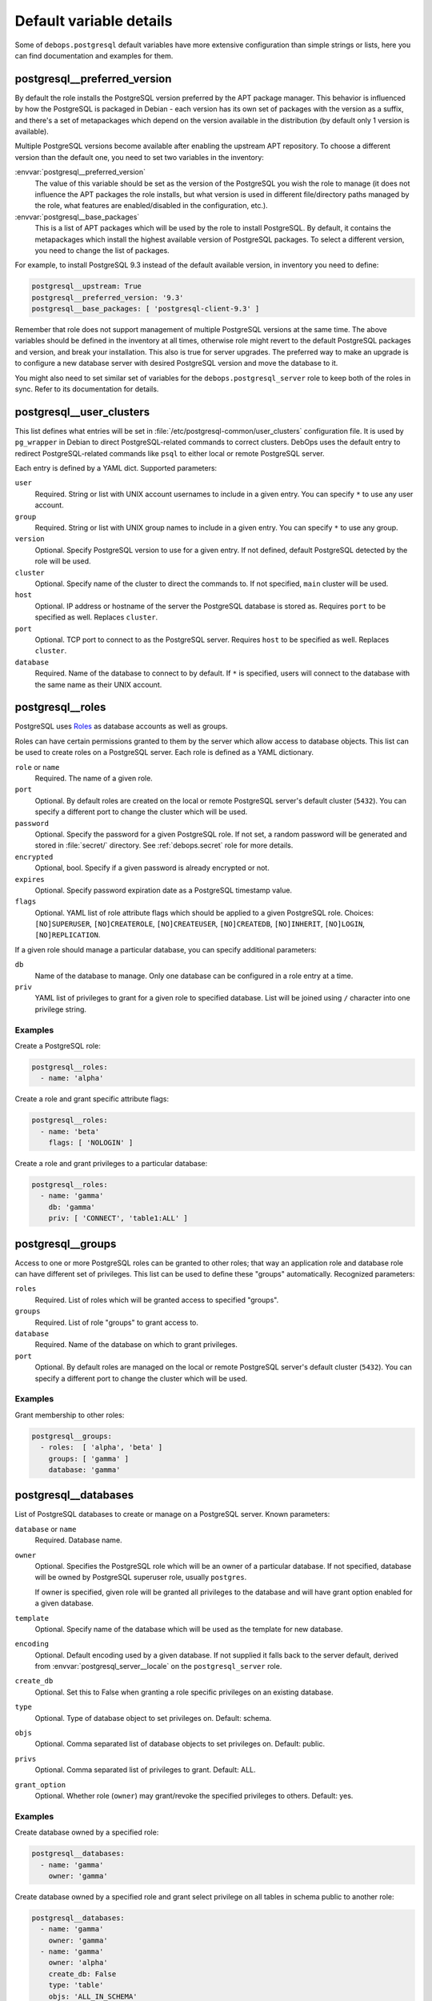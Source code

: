 .. Copyright (C) 2015-2017 Maciej Delmanowski <drybjed@gmail.com>
.. Copyright (C) 2015-2017 DebOps <https://debops.org/>
.. SPDX-License-Identifier: GPL-3.0-only

Default variable details
========================

Some of ``debops.postgresql`` default variables have more extensive
configuration than simple strings or lists, here you can find documentation and
examples for them.

.. only:: html

   .. contents::
      :local:
      :depth: 1

.. _postgresql__ref_preferred_version:

postgresql__preferred_version
-----------------------------

By default the role installs the PostgreSQL version preferred by the APT
package manager. This behavior is influenced by how the PostgreSQL is packaged
in Debian - each version has its own set of packages with the version as
a suffix, and there's a set of metapackages which depend on the version
available in the distribution (by default only 1 version is available).

Multiple PostgreSQL versions become available after enabling the upstream APT
repository. To choose a different version than the default one, you need to set
two variables in the inventory:

:envvar:`postgresql__preferred_version`
  The value of this variable should be set as the version of the PostgreSQL you
  wish the role to manage (it does not influence the APT packages the role
  installs, but what version is used in different file/directory paths managed
  by the role, what features are enabled/disabled in the configuration, etc.).

:envvar:`postgresql__base_packages`
  This is a list of APT packages which will be used by the role to install
  PostgreSQL. By default, it contains the metapackages which install the
  highest available version of PostgreSQL packages. To select a different
  version, you need to change the list of packages.

For example, to install PostgreSQL 9.3 instead of the default available
version, in inventory you need to define:

.. code-block:: yaml

   postgresql__upstream: True
   postgresql__preferred_version: '9.3'
   postgresql__base_packages: [ 'postgresql-client-9.3' ]

Remember that role does not support management of multiple PostgreSQL versions
at the same time. The above variables should be defined in the inventory at all
times, otherwise role might revert to the default PostgreSQL packages and
version, and break your installation. This also is true for server upgrades.
The preferred way to make an upgrade is to configure a new database server with
desired PostgreSQL version and move the database to it.

You might also need to set similar set of variables for the
``debops.postgresql_server`` role to keep both of the roles in sync. Refer to
its documentation for details.

.. _postgresql__ref_user_clusters:

postgresql__user_clusters
-------------------------

This list defines what entries will be set in
:file:`/etc/postgresql-common/user_clusters` configuration file. It is used by
``pg_wrapper`` in Debian to direct PostgreSQL-related commands to correct
clusters. DebOps uses the default entry to redirect PostgreSQL-related commands
like ``psql`` to either local or remote PostgreSQL server.

Each entry is defined by a YAML dict. Supported parameters:

``user``
  Required. String or list with UNIX account usernames to include in a given
  entry. You can specify ``*`` to use any user account.

``group``
  Required. String or list with UNIX group names to include in a given entry.
  You can specify ``*`` to use any group.

``version``
  Optional. Specify PostgreSQL version to use for a given entry. If not
  defined, default PostgreSQL detected by the role will be used.

``cluster``
  Optional. Specify name of the cluster to direct the commands to. If not
  specified, ``main`` cluster will be used.

``host``
  Optional. IP address or hostname of the server the PostgreSQL database is
  stored as. Requires ``port`` to be specified as well. Replaces ``cluster``.

``port``
  Optional. TCP port to connect to as the PostgreSQL server. Requires ``host``
  to be specified as well. Replaces ``cluster``.

``database``
  Required. Name of the database to connect to by default. If ``*`` is
  specified, users will connect to the database with the same name as their
  UNIX account.

.. _postgresql__ref_roles:

postgresql__roles
-----------------

PostgreSQL uses `Roles`__ as database accounts as well as groups.

.. __: https://www.postgresql.org/docs/current/user-manag.html

Roles can have certain permissions granted to them by the server which allow
access to database objects.
This list can be used to create roles on a PostgreSQL server.
Each role is defined as a YAML dictionary.

``role`` or ``name``
  Required. The name of a given role.

``port``
  Optional. By default roles are created on the local or remote PostgreSQL
  server's default cluster (``5432``). You can specify a different port to
  change the cluster which will be used.

``password``
  Optional. Specify the password for a given PostgreSQL role. If not set, a
  random password will be generated and stored in :file:`secret/` directory.
  See :ref:`debops.secret` role for more details.

``encrypted``
  Optional, bool. Specify if a given password is already encrypted or not.

``expires``
  Optional. Specify password expiration date as a PostgreSQL timestamp value.

``flags``
  Optional. YAML list of role attribute flags which should be applied to
  a given PostgreSQL role. Choices: ``[NO]SUPERUSER``, ``[NO]CREATEROLE``,
  ``[NO]CREATEUSER``, ``[NO]CREATEDB``, ``[NO]INHERIT``, ``[NO]LOGIN``,
  ``[NO]REPLICATION``.

If a given role should manage a particular database, you can specify additional
parameters:

``db``
  Name of the database to manage. Only one database can be configured in a role
  entry at a time.

``priv``
  YAML list of privileges to grant for a given role to specified database. List
  will be joined using ``/`` character into one privilege string.

Examples
~~~~~~~~

Create a PostgreSQL role:

.. code-block:: yaml

   postgresql__roles:
     - name: 'alpha'

Create a role and grant specific attribute flags:

.. code-block:: yaml

   postgresql__roles:
     - name: 'beta'
       flags: [ 'NOLOGIN' ]

Create a role and grant privileges to a particular database:

.. code-block:: yaml

   postgresql__roles:
     - name: 'gamma'
       db: 'gamma'
       priv: [ 'CONNECT', 'table1:ALL' ]

.. _postgresql__ref_groups:

postgresql__groups
------------------

Access to one or more PostgreSQL roles can be granted to other roles; that way
an application role and database role can have different set of privileges.
This list can be used to define these "groups" automatically. Recognized
parameters:

``roles``
  Required. List of roles which will be granted access to specified "groups".

``groups``
  Required. List of role "groups" to grant access to.

``database``
  Required. Name of the database on which to grant privileges.

``port``
  Optional. By default roles are managed on the local or remote PostgreSQL
  server's default cluster (``5432``). You can specify a different port to
  change the cluster which will be used.

Examples
~~~~~~~~

Grant membership to other roles:

.. code-block:: yaml

   postgresql__groups:
     - roles:  [ 'alpha', 'beta' ]
       groups: [ 'gamma' ]
       database: 'gamma'

.. _postgresql__ref_databases:

postgresql__databases
---------------------

List of PostgreSQL databases to create or manage on a PostgreSQL server. Known
parameters:

``database`` or ``name``
  Required. Database name.

``owner``
  Optional. Specifies the PostgreSQL role which will be an owner of
  a particular database. If not specified, database will be owned by PostgreSQL
  superuser role, usually ``postgres``.

  If owner is specified, given role will be granted all privileges to the
  database and will have grant option enabled for a given database.

``template``
  Optional. Specify name of the database which will be used as the template for
  new database.

``encoding``
  Optional. Default encoding used by a given database.
  If not supplied it falls back to the server default, derived from
  :envvar:`postgresql_server__locale` on the ``postgresql_server`` role.

``create_db``
  Optional. Set this to False when granting a role specific privileges on an existing database.

``type``
  Optional. Type of database object to set privileges on. Default: schema.

``objs``
  Optional. Comma separated list of database objects to set privileges on. Default: public.

``privs``
  Optional. Comma separated list of privileges to grant. Default: ALL.

``grant_option``
  Optional. Whether role (``owner``) may grant/revoke the specified privileges to others. Default: yes.

Examples
~~~~~~~~

Create database owned by a specified role:

.. code-block:: yaml

   postgresql__databases:
     - name: 'gamma'
       owner: 'gamma'

Create database owned by a specified role and grant select privilege on all tables in schema public to another role:

.. code-block:: yaml

   postgresql__databases:
     - name: 'gamma'
       owner: 'gamma'
     - name: 'gamma'
       owner: 'alpha'
       create_db: False
       type: 'table'
       objs: 'ALL_IN_SCHEMA'
       public_privs: [ 'SELECT' ]
       grant_option: 'no'

.. _postgresql__ref_privileges:

postgresql__privileges
----------------------

List of additional privileges to grant or revoke on a PostgreSQL server. The
parameters closely match those of the `PostgreSQL Ansible module`__. Known
parameters:

.. __: https://docs.ansible.com/ansible/latest/collections/community/postgresql/postgresql_privs_module.html

``database``
  Required. Database name.

``roles``
  Required. List of role (user/group) names to set permissions for.

``port``
  Optional. TCP port to use when connecting to the PostgreSQL server.

``objs``
  Optional. List of database objects to set privileges on. Default: public.

``privs``
  Optional. Comma separated list of privileges to grant. Default: ALL.

``state``
  Optional. If ``present``, the specified privileges are granted, if ``absent``
  they are revoked. Default: ``present``.

``type``
  Optional. Type of database object to set privileges on. Default: table.

``schema``
  Optional. Schema that contains the database objects specified via ``objs``.

``target_roles``
  Optional. A list of existing role (user/group) names for which to set the
  default permissions for database objects subsequently created by them. Only
  relevant when ``type=default_privs``.

``grant_option``
  Optional. Whether role (``owner``) may grant/revoke the specified privileges
  to others.

Examples
~~~~~~~~

Give the role ``reader`` default rights to any default objects created in the
database ``library`` (e.g. tables created by another user).

.. code-block:: yaml

   postgresql__privileges:
     - roles: [ 'reader' ]
       database: 'library'
       objs: [ 'ALL_DEFAULT' ]
       privs: [ 'SELECT', 'INSERT', 'UPDATE', 'DELETE' ]
       type: 'default_privs'

Give ``SELECT`` privileges to the role ``reader`` for any tables created by
``librarian`` in database ``library``.

.. code-block:: yaml

   postgresql__privileges:
     - roles: [ 'reader' ]
       database: 'library'
       objs: [ 'TABLES' ]
       privs: [ 'SELECT' ]
       target_roles: [ 'librarian' ]
       type: 'default_privs'

.. _postgresql__ref_extensions:

postgresql__extensions
----------------------

List of YAML dictionaries that specify what extensions to enable or disable in
a PostgreSQL database. Each dictionary can configure one extension at a time.
Known parameters:

``database``
  Required. Name of the database to configure, it needs to be an existing
  database.

``extension``
  Required. Name of the PostgreSQL extension to configure.

``port``
  Optional. The PostgreSQL cluster port number. If not specified, the default
  :envvar:`postgresql__port` will be used automatically.

``state``
  Optional. Either ``present`` or ``absent``. If not specified or ``present``,
  the extension will be enabled for a given database; if ``absent``, the
  extension will be disabled.

Examples
~~~~~~~~

Add a custom extension to a database:

.. code-block:: yaml

   postgresql__extensions:
     - database: 'gamma'
       extension: 'pg_trgm'

.. _postgresql__ref_pgpass:

postgresql__pgpass
------------------

The ``~/.pgpass`` configuration file is used to store usernames and passwords
used to login to local or remote PostgreSQL databases. Using this list you can
configure entries for different servers on UNIX accounts. If an account or
group is not present, it will be created automatically.

Each entry is defined by a YAML dictionary. Recognized parameters:

``owner``
  Required. Specify name of the UNIX account that should be configured to
  access PostgreSQL databases. If that account doesn't exist, it will be
  created automatically as a local account.

``group``
  Optional. Specify default group to use for a UNIX account. If it doesn't
  exist, it will be created as a local group. If it's not specified, a group
  with the same name as ``owner`` will be created automatically.

``system``
  Optional. If ``True`` (default), created local accounts will be "system"
  accounts with UID < 1000. If ``False``, created accounts and groups will be
  "normal" accounts and groups.

``home``
  Specify home directory of created UNIX account. If not specified, parameter
  will be omitted (not changed if account is already present).

``server``
  Optional. Specify IP address or FQDN hostname of the server that you want to
  configure. If not specified, default server will be guessed automatically
  from :envvar:`postgresql__server` variable.

``port``
  Optional. Specify default TCP port to use for PostgreSQL server entry. If not
  specified, :envvar:`postgresql__port` value will be used instead.

``database``
  Optional. Specify name of the database that should be covered by a given
  entry. If not specified, ``*`` will be used which means any database.

``role``
  Optional. Specify PostgreSQL role covered by a given entry. If not specified,
  ``owner`` will be used by default.

``password``
  Optional. Specify cleartext password which should be used with a given entry.
  If not specified, password will be pulled from :file:`secret/` directory managed
  by :ref:`debops.secret` Ansible role.

Examples
~~~~~~~~

Create ``~/.pgpass`` entry for a role with any database:

.. code-block:: yaml

   postgresql__pgpass:
     - owner: 'alpha'

Create ``~/.pgpass`` entry for a specific database:

.. code-block:: yaml

   postgresql__pgpass:
     - owner: 'gamma'
       database: 'gamma'
